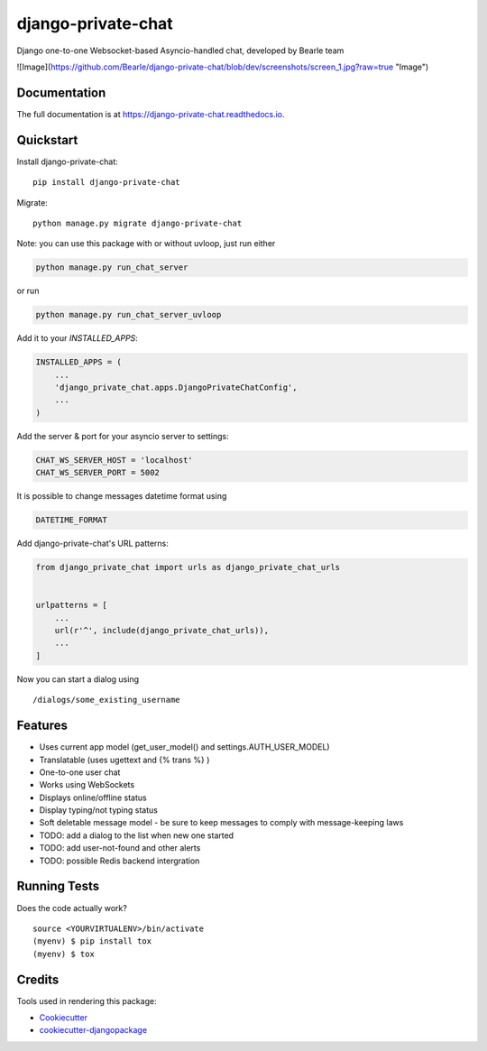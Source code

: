 ===================
django-private-chat
===================

.. image:: https://badge.fury.io/py/django-private-chat.svg
    :target: https://badge.fury.io/py/django-private-chat

.. image:: https://travis-ci.org/Bearle/django-private-chat.svg?branch=master
    :target: https://travis-ci.org/Bearle/django-private-chat

.. image:: https://codecov.io/gh/Bearle/django-private-chat/branch/master/graph/badge.svg
    :target: https://codecov.io/gh/Bearle/django-private-chat

Django one-to-one Websocket-based Asyncio-handled chat, developed by Bearle team

![Image](https://github.com/Bearle/django-private-chat/blob/dev/screenshots/screen_1.jpg?raw=true "Image")

Documentation
-------------

The full documentation is at https://django-private-chat.readthedocs.io.

Quickstart
----------

Install django-private-chat::

    pip install django-private-chat

Migrate::

    python manage.py migrate django-private-chat

Note: you can use this package with or without uvloop, just run either

.. code-block:: python

    python manage.py run_chat_server

or run

.. code-block:: python

    python manage.py run_chat_server_uvloop



Add it to your `INSTALLED_APPS`:

.. code-block:: python

    INSTALLED_APPS = (
        ...
        'django_private_chat.apps.DjangoPrivateChatConfig',
        ...
    )

Add the server & port for your asyncio server to settings:

.. code-block:: python

    CHAT_WS_SERVER_HOST = 'localhost'
    CHAT_WS_SERVER_PORT = 5002

It is possible to change messages datetime format using

.. code-block:: python

    DATETIME_FORMAT

Add django-private-chat's URL patterns:

.. code-block:: python

    from django_private_chat import urls as django_private_chat_urls


    urlpatterns = [
        ...
        url(r'^', include(django_private_chat_urls)),
        ...
    ]


Now you can start a dialog using ::

    /dialogs/some_existing_username



Features
--------

* Uses current app model (get_user_model() and settings.AUTH_USER_MODEL)
* Translatable (uses ugettext and {% trans %} )
* One-to-one user chat
* Works using WebSockets
* Displays online/offline status
* Display typing/not typing status
* Soft deletable message model - be sure to keep messages to comply with message-keeping laws
* TODO: add a dialog to the list when new one started
* TODO: add user-not-found and other alerts
* TODO: possible Redis backend intergration


Running Tests
-------------

Does the code actually work?

::

    source <YOURVIRTUALENV>/bin/activate
    (myenv) $ pip install tox
    (myenv) $ tox

Credits
-------

Tools used in rendering this package:

*  Cookiecutter_
*  `cookiecutter-djangopackage`_

.. _Cookiecutter: https://github.com/audreyr/cookiecutter
.. _`cookiecutter-djangopackage`: https://github.com/pydanny/cookiecutter-djangopackage
